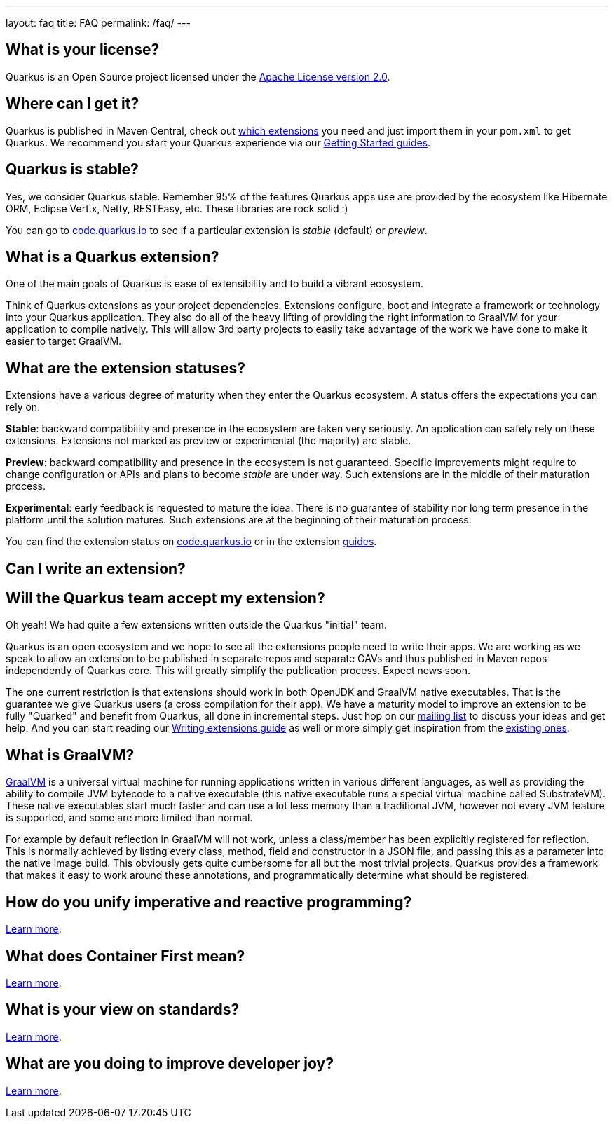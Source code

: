 ---
layout: faq
title: FAQ
permalink: /faq/
---

== What is your license?

Quarkus is an Open Source project licensed under the https://www.apache.org/licenses/LICENSE-2.0[Apache License version 2.0].

== Where can I get it?

Quarkus is published in Maven Central, check out link:/extensions[which extensions] you need and just import them in your `pom.xml` to get Quarkus. We recommend you start your Quarkus experience via our link:/get-started[Getting Started guides].

== Quarkus is stable?

Yes, we consider Quarkus stable. Remember 95% of the features Quarkus apps use are provided by the ecosystem like Hibernate ORM, Eclipse Vert.x, Netty, RESTEasy, etc. These libraries are rock solid :)

You can go to https://code.quarkus.io/[code.quarkus.io] to see if a particular extension is _stable_ (default) or _preview_.

== What is a Quarkus extension?

One of the main goals of Quarkus is ease of extensibility and to build a vibrant ecosystem.

Think of Quarkus extensions as your project dependencies. Extensions configure, boot and integrate a framework or technology into your Quarkus application. They also do all of the heavy lifting of providing the right information to GraalVM for your application to compile natively. This will allow 3rd party projects to easily take advantage of the work we have done to make it easier to target GraalVM.

== What are the extension statuses?

Extensions have a various degree of maturity when they enter the Quarkus ecosystem. A status offers the expectations you can rely on.

*Stable*: backward compatibility and presence in the ecosystem are taken very seriously. An application can safely rely on these extensions. Extensions not marked as preview or experimental (the majority) are stable.

*Preview*: backward compatibility and presence in the ecosystem is not guaranteed. Specific improvements might require to change configuration or APIs and plans to become _stable_ are under way. Such extensions are in the middle of their maturation process.

*Experimental*: early feedback is requested to mature the idea. There is no guarantee of stability nor long term presence in the platform until the solution matures. Such extensions are at the beginning of their maturation process.

You can find the extension status on https://code.quarkus.io[code.quarkus.io] or in the extension link:/guides/[guides].

== Can I write an extension?

== Will the Quarkus team accept my extension?

Oh yeah! We had quite a few extensions written outside the Quarkus "initial" team.

Quarkus is an open ecosystem and we hope to see all the extensions people need to write their apps. We are working as we speak to allow an extension to be published in separate repos and separate GAVs and thus published in Maven repos independently of Quarkus core. This will greatly simplify the publication process. Expect news soon.

The one current restriction is that extensions should work in both OpenJDK and GraalVM native executables. That is the guarantee we give Quarkus users (a cross compilation for their app). We have a maturity model to improve an extension to be fully "Quarked" and benefit from Quarkus, all done in incremental steps. Just hop on our https://quarkus.io/community/#discussions[mailing list] to discuss your ideas and get help. And you can start reading our https://quarkus.io/guides/writing-extensions[Writing extensions guide] as well or more simply get inspiration from the https://github.com/quarkusio/quarkus/tree/main/extensions[existing ones].


## What is GraalVM?

https://www.graalvm.org[GraalVM] is a universal virtual machine for running applications written in various different languages, as well as providing the ability to compile JVM bytecode to a native executable (this native executable runs a special virtual machine called SubstrateVM). These native executables start much faster and can use a lot less memory than a traditional JVM, however not every JVM feature is supported, and some are more limited than normal.

For example by default reflection in GraalVM will not work, unless a class/member has been explicitly registered for reflection. This is normally achieved by listing every class, method, field and constructor in a JSON file, and passing this as a parameter into the native image build. This obviously gets quite cumbersome for all but the most trivial projects. Quarkus provides a framework that makes it easy to work around these annotations, and programmatically determine what should be registered.

## How do you unify imperative and reactive programming?

link:/vision/continuum[Learn more].

## What does Container First mean?

link:/vision/container-first[Learn more].

## What is your view on standards?

link:/vision/standards[Learn more].

## What are you doing to improve developer joy?

link:/vision/developer-joy[Learn more].
